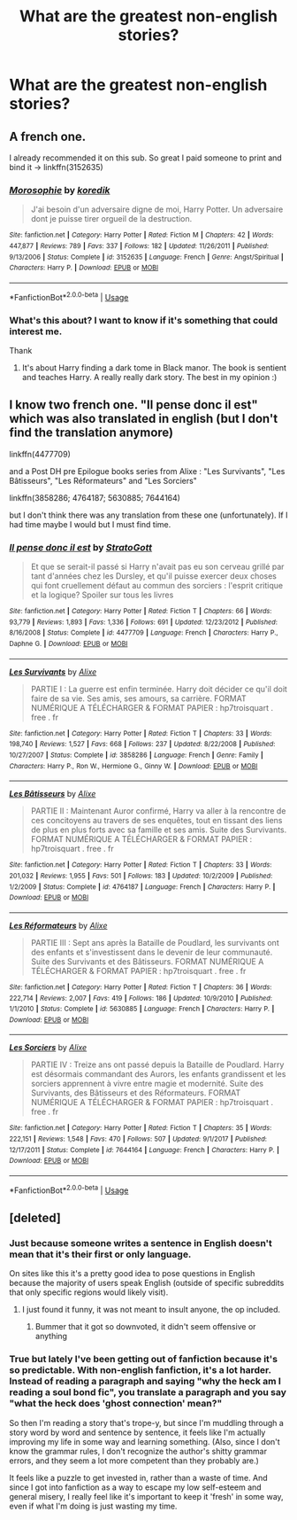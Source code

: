 #+TITLE: What are the greatest non-english stories?

* What are the greatest non-english stories?
:PROPERTIES:
:Author: PterodactylFunk
:Score: 13
:DateUnix: 1532395038.0
:DateShort: 2018-Jul-24
:END:

** A french one.

I already recommended it on this sub. So great I paid someone to print and bind it -> linkffn(3152635)
:PROPERTIES:
:Author: calypso78
:Score: 3
:DateUnix: 1532424899.0
:DateShort: 2018-Jul-24
:END:

*** [[https://www.fanfiction.net/s/3152635/1/][*/Morosophie/*]] by [[https://www.fanfiction.net/u/1131814/koredik][/koredik/]]

#+begin_quote
  J'ai besoin d'un adversaire digne de moi, Harry Potter. Un adversaire dont je puisse tirer orgueil de la destruction.
#+end_quote

^{/Site/:} ^{fanfiction.net} ^{*|*} ^{/Category/:} ^{Harry} ^{Potter} ^{*|*} ^{/Rated/:} ^{Fiction} ^{M} ^{*|*} ^{/Chapters/:} ^{42} ^{*|*} ^{/Words/:} ^{447,877} ^{*|*} ^{/Reviews/:} ^{789} ^{*|*} ^{/Favs/:} ^{337} ^{*|*} ^{/Follows/:} ^{182} ^{*|*} ^{/Updated/:} ^{11/26/2011} ^{*|*} ^{/Published/:} ^{9/13/2006} ^{*|*} ^{/Status/:} ^{Complete} ^{*|*} ^{/id/:} ^{3152635} ^{*|*} ^{/Language/:} ^{French} ^{*|*} ^{/Genre/:} ^{Angst/Spiritual} ^{*|*} ^{/Characters/:} ^{Harry} ^{P.} ^{*|*} ^{/Download/:} ^{[[http://www.ff2ebook.com/old/ffn-bot/index.php?id=3152635&source=ff&filetype=epub][EPUB]]} ^{or} ^{[[http://www.ff2ebook.com/old/ffn-bot/index.php?id=3152635&source=ff&filetype=mobi][MOBI]]}

--------------

*FanfictionBot*^{2.0.0-beta} | [[https://github.com/tusing/reddit-ffn-bot/wiki/Usage][Usage]]
:PROPERTIES:
:Author: FanfictionBot
:Score: 2
:DateUnix: 1532424913.0
:DateShort: 2018-Jul-24
:END:


*** What's this about? I want to know if it's something that could interest me.

Thank
:PROPERTIES:
:Author: MoleOfWar
:Score: 2
:DateUnix: 1532513904.0
:DateShort: 2018-Jul-25
:END:

**** It's about Harry finding a dark tome in Black manor. The book is sentient and teaches Harry. A really really dark story. The best in my opinion :)
:PROPERTIES:
:Author: calypso78
:Score: 2
:DateUnix: 1532520668.0
:DateShort: 2018-Jul-25
:END:


** I know two french one. "Il pense donc il est" which was also translated in english (but I don't find the translation anymore)

linkffn(4477709)

and a Post DH pre Epilogue books series from Alixe : "Les Survivants", "Les Bâtisseurs", "Les Réformateurs" and "Les Sorciers"

linkffn(3858286; 4764187; 5630885; 7644164)

but I don't think there was any translation from these one (unfortunately). If I had time maybe I would but I must find time.
:PROPERTIES:
:Author: MoleOfWar
:Score: 2
:DateUnix: 1532445204.0
:DateShort: 2018-Jul-24
:END:

*** [[https://www.fanfiction.net/s/4477709/1/][*/Il pense donc il est/*]] by [[https://www.fanfiction.net/u/1469644/StratoGott][/StratoGott/]]

#+begin_quote
  Et que se serait-il passé si Harry n'avait pas eu son cerveau grillé par tant d'années chez les Dursley, et qu'il puisse exercer deux choses qui font cruellement défaut au commun des sorciers : l'esprit critique et la logique? Spoiler sur tous les livres
#+end_quote

^{/Site/:} ^{fanfiction.net} ^{*|*} ^{/Category/:} ^{Harry} ^{Potter} ^{*|*} ^{/Rated/:} ^{Fiction} ^{T} ^{*|*} ^{/Chapters/:} ^{66} ^{*|*} ^{/Words/:} ^{93,779} ^{*|*} ^{/Reviews/:} ^{1,893} ^{*|*} ^{/Favs/:} ^{1,336} ^{*|*} ^{/Follows/:} ^{691} ^{*|*} ^{/Updated/:} ^{12/23/2012} ^{*|*} ^{/Published/:} ^{8/16/2008} ^{*|*} ^{/Status/:} ^{Complete} ^{*|*} ^{/id/:} ^{4477709} ^{*|*} ^{/Language/:} ^{French} ^{*|*} ^{/Characters/:} ^{Harry} ^{P.,} ^{Daphne} ^{G.} ^{*|*} ^{/Download/:} ^{[[http://www.ff2ebook.com/old/ffn-bot/index.php?id=4477709&source=ff&filetype=epub][EPUB]]} ^{or} ^{[[http://www.ff2ebook.com/old/ffn-bot/index.php?id=4477709&source=ff&filetype=mobi][MOBI]]}

--------------

[[https://www.fanfiction.net/s/3858286/1/][*/Les Survivants/*]] by [[https://www.fanfiction.net/u/550547/Alixe][/Alixe/]]

#+begin_quote
  PARTIE I : La guerre est enfin terminée. Harry doit décider ce qu'il doit faire de sa vie. Ses amis, ses amours, sa carrière. FORMAT NUMÉRIQUE A TÉLÉCHARGER & FORMAT PAPIER : hp7troisquart . free . fr
#+end_quote

^{/Site/:} ^{fanfiction.net} ^{*|*} ^{/Category/:} ^{Harry} ^{Potter} ^{*|*} ^{/Rated/:} ^{Fiction} ^{T} ^{*|*} ^{/Chapters/:} ^{33} ^{*|*} ^{/Words/:} ^{198,740} ^{*|*} ^{/Reviews/:} ^{1,527} ^{*|*} ^{/Favs/:} ^{668} ^{*|*} ^{/Follows/:} ^{237} ^{*|*} ^{/Updated/:} ^{8/22/2008} ^{*|*} ^{/Published/:} ^{10/27/2007} ^{*|*} ^{/Status/:} ^{Complete} ^{*|*} ^{/id/:} ^{3858286} ^{*|*} ^{/Language/:} ^{French} ^{*|*} ^{/Genre/:} ^{Family} ^{*|*} ^{/Characters/:} ^{Harry} ^{P.,} ^{Ron} ^{W.,} ^{Hermione} ^{G.,} ^{Ginny} ^{W.} ^{*|*} ^{/Download/:} ^{[[http://www.ff2ebook.com/old/ffn-bot/index.php?id=3858286&source=ff&filetype=epub][EPUB]]} ^{or} ^{[[http://www.ff2ebook.com/old/ffn-bot/index.php?id=3858286&source=ff&filetype=mobi][MOBI]]}

--------------

[[https://www.fanfiction.net/s/4764187/1/][*/Les Bâtisseurs/*]] by [[https://www.fanfiction.net/u/550547/Alixe][/Alixe/]]

#+begin_quote
  PARTIE II : Maintenant Auror confirmé, Harry va aller à la rencontre de ces concitoyens au travers de ses enquêtes, tout en tissant des liens de plus en plus forts avec sa famille et ses amis. Suite des Survivants. FORMAT NUMÉRIQUE A TÉLÉCHARGER & FORMAT PAPIER : hp7troisquart . free . fr
#+end_quote

^{/Site/:} ^{fanfiction.net} ^{*|*} ^{/Category/:} ^{Harry} ^{Potter} ^{*|*} ^{/Rated/:} ^{Fiction} ^{T} ^{*|*} ^{/Chapters/:} ^{33} ^{*|*} ^{/Words/:} ^{201,032} ^{*|*} ^{/Reviews/:} ^{1,955} ^{*|*} ^{/Favs/:} ^{501} ^{*|*} ^{/Follows/:} ^{183} ^{*|*} ^{/Updated/:} ^{10/2/2009} ^{*|*} ^{/Published/:} ^{1/2/2009} ^{*|*} ^{/Status/:} ^{Complete} ^{*|*} ^{/id/:} ^{4764187} ^{*|*} ^{/Language/:} ^{French} ^{*|*} ^{/Characters/:} ^{Harry} ^{P.} ^{*|*} ^{/Download/:} ^{[[http://www.ff2ebook.com/old/ffn-bot/index.php?id=4764187&source=ff&filetype=epub][EPUB]]} ^{or} ^{[[http://www.ff2ebook.com/old/ffn-bot/index.php?id=4764187&source=ff&filetype=mobi][MOBI]]}

--------------

[[https://www.fanfiction.net/s/5630885/1/][*/Les Réformateurs/*]] by [[https://www.fanfiction.net/u/550547/Alixe][/Alixe/]]

#+begin_quote
  PARTIE III : Sept ans après la Bataille de Poudlard, les survivants ont des enfants et s'investissent dans le devenir de leur communauté. Suite des Survivants et des Bâtisseurs. FORMAT NUMÉRIQUE A TÉLÉCHARGER & FORMAT PAPIER : hp7troisquart . free . fr
#+end_quote

^{/Site/:} ^{fanfiction.net} ^{*|*} ^{/Category/:} ^{Harry} ^{Potter} ^{*|*} ^{/Rated/:} ^{Fiction} ^{T} ^{*|*} ^{/Chapters/:} ^{36} ^{*|*} ^{/Words/:} ^{222,714} ^{*|*} ^{/Reviews/:} ^{2,007} ^{*|*} ^{/Favs/:} ^{419} ^{*|*} ^{/Follows/:} ^{186} ^{*|*} ^{/Updated/:} ^{10/9/2010} ^{*|*} ^{/Published/:} ^{1/1/2010} ^{*|*} ^{/Status/:} ^{Complete} ^{*|*} ^{/id/:} ^{5630885} ^{*|*} ^{/Language/:} ^{French} ^{*|*} ^{/Characters/:} ^{Harry} ^{P.} ^{*|*} ^{/Download/:} ^{[[http://www.ff2ebook.com/old/ffn-bot/index.php?id=5630885&source=ff&filetype=epub][EPUB]]} ^{or} ^{[[http://www.ff2ebook.com/old/ffn-bot/index.php?id=5630885&source=ff&filetype=mobi][MOBI]]}

--------------

[[https://www.fanfiction.net/s/7644164/1/][*/Les Sorciers/*]] by [[https://www.fanfiction.net/u/550547/Alixe][/Alixe/]]

#+begin_quote
  PARTIE IV : Treize ans ont passé depuis la Bataille de Poudlard. Harry est désormais commandant des Aurors, les enfants grandissent et les sorciers apprennent à vivre entre magie et modernité. Suite des Survivants, des Bâtisseurs et des Réformateurs. FORMAT NUMÉRIQUE A TÉLÉCHARGER & FORMAT PAPIER : hp7troisquart . free . fr
#+end_quote

^{/Site/:} ^{fanfiction.net} ^{*|*} ^{/Category/:} ^{Harry} ^{Potter} ^{*|*} ^{/Rated/:} ^{Fiction} ^{T} ^{*|*} ^{/Chapters/:} ^{35} ^{*|*} ^{/Words/:} ^{222,151} ^{*|*} ^{/Reviews/:} ^{1,548} ^{*|*} ^{/Favs/:} ^{470} ^{*|*} ^{/Follows/:} ^{507} ^{*|*} ^{/Updated/:} ^{9/1/2017} ^{*|*} ^{/Published/:} ^{12/17/2011} ^{*|*} ^{/Status/:} ^{Complete} ^{*|*} ^{/id/:} ^{7644164} ^{*|*} ^{/Language/:} ^{French} ^{*|*} ^{/Characters/:} ^{Harry} ^{P.} ^{*|*} ^{/Download/:} ^{[[http://www.ff2ebook.com/old/ffn-bot/index.php?id=7644164&source=ff&filetype=epub][EPUB]]} ^{or} ^{[[http://www.ff2ebook.com/old/ffn-bot/index.php?id=7644164&source=ff&filetype=mobi][MOBI]]}

--------------

*FanfictionBot*^{2.0.0-beta} | [[https://github.com/tusing/reddit-ffn-bot/wiki/Usage][Usage]]
:PROPERTIES:
:Author: FanfictionBot
:Score: 1
:DateUnix: 1532445226.0
:DateShort: 2018-Jul-24
:END:


** [deleted]
:PROPERTIES:
:Score: -6
:DateUnix: 1532396470.0
:DateShort: 2018-Jul-24
:END:

*** Just because someone writes a sentence in English doesn't mean that it's their first or only language.

On sites like this it's a pretty good idea to pose questions in English because the majority of users speak English (outside of specific subreddits that only specific regions would likely visit).
:PROPERTIES:
:Score: 10
:DateUnix: 1532397363.0
:DateShort: 2018-Jul-24
:END:

**** I just found it funny, it was not meant to insult anyone, the op included.
:PROPERTIES:
:Author: XeshTrill
:Score: 2
:DateUnix: 1532397445.0
:DateShort: 2018-Jul-24
:END:

***** Bummer that it got so downvoted, it didn't seem offensive or anything
:PROPERTIES:
:Author: PterodactylFunk
:Score: 1
:DateUnix: 1532415238.0
:DateShort: 2018-Jul-24
:END:


*** True but lately I've been getting out of fanfiction because it's so predictable. With non-english fanfiction, it's a lot harder. Instead of reading a paragraph and saying "why the heck am I reading a soul bond fic", you translate a paragraph and you say "what the heck does 'ghost connection' mean?"

So then I'm reading a story that's trope-y, but since I'm muddling through a story word by word and sentence by sentence, it feels like I'm actually improving my life in some way and learning something. (Also, since I don't know the grammar rules, I don't recognize the author's shitty grammar errors, and they seem a lot more competent than they probably are.)

It feels like a puzzle to get invested in, rather than a waste of time. And since I got into fanfiction as a way to escape my low self-esteem and general misery, I really feel like it's important to keep it 'fresh' in some way, even if what I'm doing is just wasting my time.
:PROPERTIES:
:Author: PterodactylFunk
:Score: 4
:DateUnix: 1532414971.0
:DateShort: 2018-Jul-24
:END:
